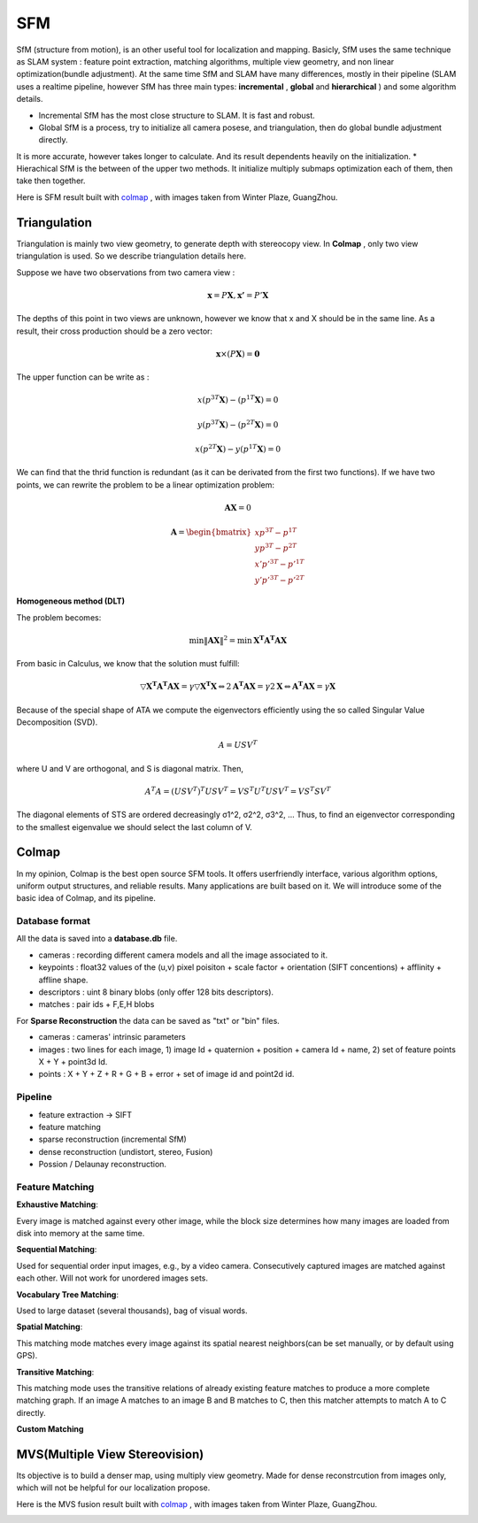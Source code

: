 SFM
====================

SfM (structure from motion), is an other useful tool for localization and mapping. 
Basicly, SfM uses the same technique as SLAM system : feature point extraction, matching algorithms, multiple view geometry, and non linear optimization(bundle adjustment). 
At the same time SfM and SLAM have many differences, mostly in their pipeline (SLAM uses a realtime pipeline, however SfM has three main types: **incremental** , **global**  and **hierarchical** ) and some algorithm details.

* Incremental SfM has the most close structure to SLAM. It is fast and robust. 
* Global SfM is a process, try to initialize all camera posese, and triangulation, then do global bundle adjustment directly.
It is more accurate, however takes longer to calculate. And its result dependents heavily on the initialization.
* Hierachical SfM is the between of the upper two methods. It initialize multiply submaps optimization each of them, then take then together.



Here is SFM result built with `colmap <https://colmap.github.io/>`_ , with images taken from Winter Plaze, GuangZhou.

.. image:: images/sfm/1.png
   :scale: 80 %
   :align: center



Triangulation
--------------------

Triangulation is mainly two view geometry, to generate depth with stereocopy view. In **Colmap** , only two view triangulation is used. So we describe triangulation details here.

Suppose we have two observations from two camera view :

.. math::
    \mathbf{x} = P \mathbf{X}, \mathbf{x'} = P' \mathbf{X}

The depths of this point in two views are unknown, however we know that x and X should be in the same line. As a result, their cross production should be a zero vector:

.. math::
    \mathbf{x} \times (P\mathbf{X}) = \mathbf{0}
    
The upper function can be write as :

.. math::
    x(p^{3T}\mathbf{X}) - (p^{1T}\mathbf{X}) = 0 

.. math::
    y(p^{3T}\mathbf{X}) - (p^{2T}\mathbf{X}) = 0 

.. math::
    x(p^{2T}\mathbf{X}) - y(p^{1T}\mathbf{X}) = 0

We can find that the thrid function is redundant (as it can be derivated from the first two functions).
If we have two points, we can rewrite the problem to be a linear optimization problem:

.. math::
    \mathbf{AX} = 0
    
.. math::
    \mathbf{A} = \begin{bmatrix}
    xp^{3T} - p^{1T} \\  yp^{3T} - p^{2T} \\ x'p'^{3T} - p'^{1T} \\  y'p'^{3T} - p'^{2T} 
    \end{bmatrix}

**Homogeneous method (DLT)**

The problem becomes:

.. math::
    \min \lVert \mathbf{AX} \Vert ^{2} =  \min \mathbf{X^{T}A^{T}AX}
   
From basic in Calculus, we know that the solution must fulfill:

.. math::
    \triangledown \mathbf{X^{T}A^{T}AX} = \gamma \triangledown \mathbf{X^{T}X}  \Leftrightarrow
    2\mathbf{A^{T}AX} = \gamma 2 \mathbf{X}
    \Leftrightarrow \mathbf{A^{T}AX} = \gamma \mathbf{X}

Because of the special shape of ATA we compute the eigenvectors efficiently using the so called Singular Value
Decomposition (SVD).

.. math::
    A = USV^{T}

where U and V are orthogonal, and S is diagonal matrix. Then,

.. math::
    A^{T}A = (USV^{T})^{T}USV^{T}= VS^{T}U^{T}USV^{T} =  VS^{T}SV^{T}

The diagonal elements of STS are ordered decreasingly σ1^2, σ2^2, σ3^2, ...
Thus, to find an eigenvector corresponding to the smallest eigenvalue we should select the last column of V.


Colmap
-------------------------

In my opinion, Colmap is the best open source SFM tools. It offers userfriendly interface, various algorithm options, uniform output structures, and reliable results. Many applications are built based on it. We will introduce some of the basic idea of Colmap, and its pipeline.

Database format
~~~~~~~~~~~~~~~~~~~~~
All the data is saved into a **database.db** file.

* cameras : recording different camera models and all the image associated to it.
* keypoints : float32 values of the (u,v) pixel poisiton + scale factor + orientation (SIFT concentions) + afflinity + affline shape.
* descriptors : uint 8 binary blobs (only offer 128 bits descriptors).
* matches : pair ids + F,E,H blobs

For **Sparse Reconstruction** the data can be saved as "txt" or "bin" files. 

* cameras : cameras' intrinsic parameters
* images : two lines for each image, 1) image Id + quaternion + position + camera Id + name, 2) set of feature points X + Y + point3d Id.
* points :  X + Y + Z + R + G + B + error + set of image id and point2d id.

Pipeline
~~~~~~~~~~~~~~~~~~
* feature extraction -> SIFT
* feature matching
* sparse reconstruction (incremental SfM)
* dense reconstruction (undistort, stereo, Fusion)
* Possion / Delaunay reconstruction.

Feature Matching
~~~~~~~~~~~~~~~~~~~~~~~~

**Exhaustive Matching**:

Every image is matched against every other image, while the block size determines how many images are loaded from disk into memory at the same time.

**Sequential Matching**:

Used for sequential order input images,  e.g., by a video camera. Consecutively captured images are matched against each other.
Will not work for unordered images sets.

**Vocabulary Tree Matching**:

Used to large dataset (several thousands), bag of visual words.

**Spatial Matching**:

This matching mode matches every image against its spatial nearest neighbors(can be set manually, or by default using GPS).

**Transitive Matching**: 

This matching mode uses the transitive relations of already existing feature matches to produce a more complete matching graph. If an image A matches to an image B and B matches to C, then this matcher attempts to match A to C directly.

**Custom Matching**


MVS(Multiple View Stereovision)
--------------------------------

Its objective is to build a denser map, using multiply view geometry. Made for dense reconstrcution from images only, which will not be helpful for our localization propose.

Here is the MVS fusion result built with `colmap <https://colmap.github.io/>`_ , with images taken from Winter Plaze, GuangZhou.

   
.. image:: images/sfm/7.png
   :scale: 80 %
   :align: center

